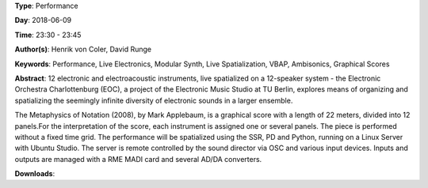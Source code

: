 .. title: The Electronic Orchestra Berlin: The Metaphysics of Notation
.. slug: 47
.. date: 
.. tags: Performance, Live Electronics, Modular Synth, Live Spatialization, VBAP, Ambisonics, Graphical Scores
.. category: Performance
.. link: 
.. description: 
.. type: text

**Type**: Performance

**Day**: 2018-06-09

**Time**: 23:30 - 23:45

**Author(s)**: Henrik von Coler, David Runge

**Keywords**: Performance, Live Electronics, Modular Synth, Live Spatialization, VBAP, Ambisonics, Graphical Scores

**Abstract**: 
12 electronic and electroacoustic instruments, live
spatialized on a 12-speaker system - the Electronic
Orchestra Charlottenburg (EOC), a project of the Electronic
Music Studio at TU Berlin, explores means of organizing and
spatializing the seemingly infinite diversity of electronic
sounds in a larger ensemble.

The Metaphysics of Notation (2008), by Mark Applebaum, is a
graphical score with a length of 22 meters, divided into 12
panels.For the interpretation of the score, each instrument is assigned one or several panels. The piece is performed
without a fixed time grid.
The performance will be spatialized using the SSR, PD and
Python, running on a Linux Server with Ubuntu Studio. The
server is remote controlled by the sound director via OSC and various input devices. Inputs and outputs are managed with a RME MADI card and several AD/DA converters.

**Downloads**: 
